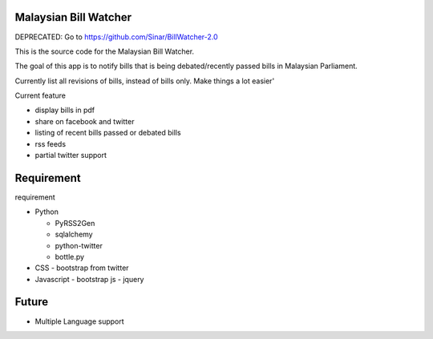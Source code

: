 Malaysian Bill Watcher
======================

DEPRECATED: Go to https://github.com/Sinar/BillWatcher-2.0

This is the source code for the Malaysian Bill Watcher. 

The goal of this app is to notify bills that is being debated/recently passed bills
in Malaysian Parliament.

Currently list all revisions of bills, instead of bills only. 
Make things a lot easier'

Current feature

* display bills in pdf 
* share on facebook and twitter
* listing of recent bills passed or debated bills
* rss feeds
* partial twitter support

Requirement
============

requirement

* Python

  - PyRSS2Gen
  - sqlalchemy
  - python-twitter
  - bottle.py

* CSS
  - bootstrap from twitter

* Javascript
  - bootstrap js
  - jquery

Future
======

* Multiple Language support
